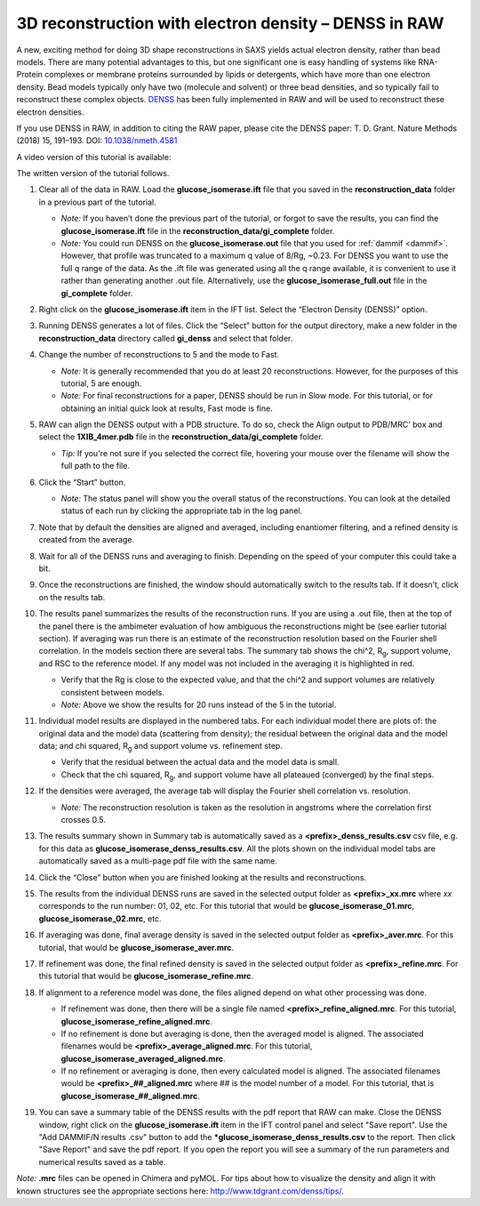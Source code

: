 3D reconstruction with electron density – DENSS in RAW
^^^^^^^^^^^^^^^^^^^^^^^^^^^^^^^^^^^^^^^^^^^^^^^^^^^^^^^^^^^^^^^^^^^^^^^^^^
.. _denss_s2:

A new, exciting method for doing 3D shape reconstructions in SAXS yields actual
electron density, rather than bead models. There are many potential advantages to this,
but one significant one is easy handling of systems like RNA-Protein complexes or
membrane proteins surrounded by lipids or detergents, which have more than one electron
density. Bead models typically only have two (molecule and solvent) or three bead densities,
and so typically fail to reconstruct these complex objects. `DENSS <http://denss.org>`_ has
been fully implemented in RAW and will be used to reconstruct these electron densities.

If you use DENSS in RAW, in addition to citing the RAW paper, please cite the
DENSS paper: T. D. Grant. Nature Methods (2018) 15, 191–193.
DOI: `10.1038/nmeth.4581 <https://doi.org/10.1038/nmeth.4581>`_

A video version of this tutorial is available:

.. raw:: html

    <style>.embed-container { position: relative; padding-bottom: 56.25%; height: 0; overflow: hidden; max-width: 100%; } .embed-container iframe, .embed-container object, .embed-container embed { position: absolute; top: 0; left: 0; width: 100%; height: 100%; }</style><div class='embed-container'><iframe src='https://www.youtube.com/embed/BepDKkGXM6Q' frameborder='0' allowfullscreen></iframe></div>

The written version of the tutorial follows.

#.  Clear all of the data in RAW. Load the **glucose_isomerase.ift** file that you saved in the
    **reconstruction_data** folder in a previous part of the tutorial.

    *   *Note:* If you haven’t done the previous part of the tutorial, or forgot to save
        the results, you can find the **glucose_isomerase.ift** file in the
        **reconstruction_data/gi_complete** folder.

    *   *Note:* You could run DENSS on the **glucose_isomerase.out** file that you used
        for :ref:`dammif <dammif>`. However, that profile was truncated to a maximum
        q value of 8/Rg, ~0.23. For DENSS you want to use the full q range of the data. As the
        .ift file was generated using all the q range available, it is convenient to
        use it rather than generating another .out file. Alternatively, use the
        **glucose_isomerase_full.out** file in the **gi_complete** folder.

#.  Right click on the **glucose_isomerase.ift** item in the IFT list. Select
    the “Electron Density (DENSS)” option.

#.  Running DENSS generates a lot of files. Click the “Select” button for the output directory,
    make a new folder in the **reconstruction_data** directory called **gi_denss** and select
    that folder.

#.  Change the number of reconstructions to 5 and the mode to Fast.

    *   *Note:* It is generally recommended that you do at least 20 reconstructions. However,
        for the purposes of this tutorial, 5 are enough.

    *   *Note:* For final reconstructions for a paper, DENSS should be run in Slow mode.
        For this tutorial, or for obtaining an initial quick look at results, Fast mode is fine.

#.  RAW can align the DENSS output with a PDB structure. To do so, check the
    Align output to PDB/MRC' box and select the **1XIB_4mer.pdb** file in
    the **reconstruction_data/gi_complete** folder.

    *   *Tip:* If you're not sure if you selected the correct file, hovering
        your mouse over the filename will show the full path to the file.

    |denss_run_tab_png|

#.  Click the “Start” button.

    *   *Note:* The status panel will show you the overall status of the reconstructions.
        You can look at the detailed status of each run by clicking the appropriate tab in
        the log panel.

#.  Note that by default the densities are aligned and averaged, including enantiomer
    filtering, and a refined density is created from the average.

#.  Wait for all of the DENSS runs and averaging to finish. Depending
    on the speed of your computer this could take a bit.

#.  Once the reconstructions are finished, the window should automatically switch to the
    results tab. If it doesn’t, click on the results tab.

    |denss_results_tab_png|

#.  The results panel summarizes the results of the reconstruction runs. If you are using
    a .out file, then at the top of the panel there is the ambimeter evaluation of
    how ambiguous the reconstructions might be (see earlier tutorial section).
    If averaging was run there is an estimate of the
    reconstruction resolution based on the Fourier shell correlation. In the models
    section there are several tabs. The summary tab shows the chi^2, |Rg|, support volume,
    and RSC to the reference model. If any model was not included in the averaging it
    is highlighted in red.

    *   Verify that the Rg is close to the expected value, and that the chi^2 and support
        volumes are relatively consistent between models.

    *   *Note:* Above we show the results for 20 runs instead of the 5 in the tutorial.

#.  Individual model results are displayed in the numbered tabs. For each individual
    model there are plots of: the original data and the model data (scattering from density);
    the residual between the original data and the model data; and chi squared, |Rg| and support volume
    vs. refinement step.

    *   Verify that the residual between the actual data and the model data is small.

    *   Check that the chi squared, |Rg|, and support volume have all plateaued (converged)
        by the final steps.

    |denss_model_tab_png|

#.  If the densities were averaged, the average tab will display the Fourier shell correlation
    vs. resolution.

    *   *Note:* The reconstruction resolution is taken as the resolution in angstroms where the
        correlation first crosses 0.5.

    |denss_fsc_png|

#.  The results summary shown in Summary tab is automatically saved as a
    **<prefix>_denss_results.csv** csv file, e.g. for this data as
    **glucose_isomerase_denss_results.csv**. All the plots shown on the individual model
    tabs are automatically saved as a multi-page pdf file with the same name.

#.  Click the “Close” button when you are finished looking at the results and reconstructions.

#.  The results from the individual DENSS runs are saved in the selected output folder as
    **<prefix>_xx.mrc** where *xx* corresponds to the run number: 01, 02, etc. For this
    tutorial that would be **glucose_isomerase_01.mrc**, **glucose_isomerase_02.mrc**, etc.

#.  If averaging was done, final average density is saved in the selected output
    folder as **<prefix>_aver.mrc**. For this tutorial, that would be **glucose_isomerase_aver.mrc**.

#.  If refinement was done, the final refined density is saved in the selected
    output folder as **<prefix>_refine.mrc**. For this tutorial that would be
    **glucose_isomerase_refine.mrc**.

#.  If alignment to a reference model was done, the files aligned
    depend on what other processing was done.

    *   If refinement was done, then there will be a single file named
        **<prefix>_refine_aligned.mrc**. For this tutorial,
        **glucose_isomerase_refine_aligned.mrc**.

    *   If no refinement is done but averaging is done, then the
        averaged model is aligned. The associated filenames would
        be **<prefix>_average_aligned.mrc**. For this tutorial,
        **glucose_isomerase_averaged_aligned.mrc**.

    *   If no refinement or averaging is done, then every calculated
        model is aligned. The associated filenames would be
        **<prefix>_##_aligned.mrc** where ## is the model number of a model.
        For this tutorial, that is **glucose_isomerase_##_aligned.mrc**.

#.  You can save a summary table of the DENSS results with the pdf report that
    RAW can make. Close the DENSS window, right click on the **glucose_isomerase.ift**
    item in the IFT control panel and select "Save report". Use the "Add DAMMIF/N results
    .csv" button to add the ***glucose_isomerase_denss_results.csv** to the
    report. Then click "Save Report" and save the pdf report. If you open the
    report you will see a summary of the run parameters and numerical results
    saved as a table.

    |denss_report_png|

*Note:* **.mrc** files can be opened in Chimera and pyMOL. For tips about how to
visualize the density and align it with known structures see the appropriate
sections here: `http://www.tdgrant.com/denss/tips/ <http://www.tdgrant.com/denss/tips/>`_.


.. |denss_run_tab_png| image:: images/denss_run_tab.png
    :target: ../_images/denss_run_tab.png

.. |denss_results_tab_png| image:: images/denss_results_tab.png
    :target: ../_images/denss_results_tab.png

.. |denss_model_tab_png| image:: images/denss_model_tab.png
    :target: ../_images/denss_model_tab.png

.. |denss_fsc_png| image:: images/denss_fsc.png
    :target: ../_images/denss_fsc.png

.. |denss_report_png| image:: images/denss_report.png
    :target: ../_images/denss_report.png
    :width: 300 px

.. |Rg| replace:: R\ :sub:`g`
